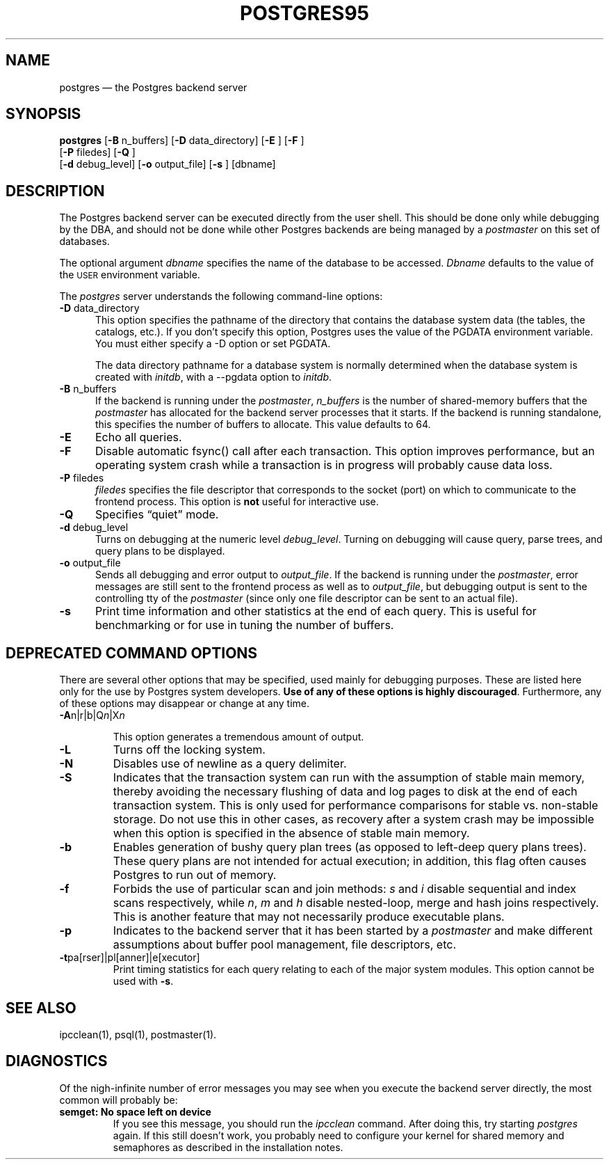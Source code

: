 .\" This is -*-nroff-*-
.\" XXX standard disclaimer belongs here....
.\" $Header: /cvsroot/pgsql/src/man/Attic/postgres.1,v 1.2.2.1 1996/12/11 00:31:52 momjian Exp $
.TH POSTGRES95 UNIX 11/05/95 Postgres95 Postgres95
.SH NAME
postgres \(em the Postgres backend server
.SH SYNOPSIS
.BR "postgres"
[\c
.BR "-B"
n_buffers]
[\c
.BR "-D"
data_directory]
[\c
.BR "-E"
]
[\c
.BR "-F"
]
.br
[\c
.BR "-P"
filedes]
[\c
.BR "-Q"
]
.br
[\c
.BR "-d"
debug_level]
[\c
.BR "-o"
output_file]
[\c
.BR "-s"
]
[dbname]
.in -5n
.SH DESCRIPTION
The Postgres backend server can be executed directly from the user shell.
This should be done only while debugging by the DBA, and should not be
done while other Postgres backends are being managed by a
.IR postmaster
on this set of databases.
.PP
The optional argument
.IR dbname
specifies the name of the database to be accessed.
.IR Dbname
defaults to the value of the
.SM USER
environment variable.
.PP
The 
.IR postgres
server understands the following command-line options:
.TP 5n
.BR "-D" " data_directory"
This option specifies the pathname of the directory that contains the
database system data (the tables, the catalogs, etc.).  If you don't 
specify this option, Postgres uses the value of the PGDATA environment
variable.  You must either specify a -D option or set PGDATA.
 
The data directory pathname for a database system is normally determined when
the database system is created with
.IR initdb ,
with a --pgdata option to
.IR initdb .
.TP
.BR "-B" " n_buffers"
If the backend is running under the 
.IR postmaster ,
.IR "n_buffers"
is the number of shared-memory buffers that the
.IR "postmaster"
has allocated for the backend server processes that it starts.  If the
backend is running standalone, this specifies the number of buffers to
allocate.  This value defaults to 64.
.TP
.BR "-E"
Echo all queries.
.TP
.BR "-F"
Disable automatic fsync() call after each transaction.
This option improves performance, but an operating system crash
while a transaction is in progress will probably cause data loss.
.TP
.BR "-P" " filedes"
.IR "filedes"
specifies the file descriptor that corresponds to the socket (port) on
which to communicate to the frontend process.  This option is 
.BR not
useful for interactive use.
.TP
.BR "-Q"
Specifies \*(lqquiet\*(rq mode.
.TP
.BR "-d" " debug_level"
Turns on debugging at the numeric level
.IR "debug_level" .
Turning on debugging will cause query, parse trees, and query plans to
be displayed.
.TP
.BR "-o" " output_file"
Sends all debugging and error output to 
.IR output_file .
If the backend is running under the 
.IR postmaster ,
error messages are still sent to the frontend process as well as to
.IR output_file ,
but debugging output is sent to the controlling tty of the
.IR postmaster
(since only one file descriptor can be sent to an actual file).
.TP
.BR "-s"
Print time information and other statistics at the end of each query.
This is useful for benchmarking or for use in tuning the number of
buffers.
.SH "DEPRECATED COMMAND OPTIONS"
There are several other options that may be specified, used mainly
for debugging purposes.  These are listed here only for the use by
Postgres system developers.
.BR "Use of any of these options is highly discouraged" .
Furthermore, any of these options may disappear or change at any time.
.TP
.BR "-A" "n|r|b|Q\fIn\fP|X\fIn\fP"
.IP
This option generates a tremendous amount of output.
.TP
.BR "-L"
Turns off the locking system.
.TP
.BR "-N"
Disables use of newline as a query delimiter.
.TP
.BR "-S"
Indicates that the transaction system can run with the assumption of
stable main memory, thereby avoiding the necessary flushing of data
and log pages to disk at the end of each transaction system.  This is
only used for performance comparisons for stable vs. non-stable
storage.  Do not use this in other cases, as recovery after a system
crash may be impossible when this option is specified in the absence
of stable main memory.
.TP
.BR "-b"
Enables generation of bushy query plan trees (as opposed to left-deep
query plans trees).  These query plans are not intended for actual
execution; in addition, this flag often causes Postgres to run out of
memory.
.TP
.BR "-f"
Forbids the use of particular scan and join methods:
.IR s " and " i
disable sequential and index scans respectively, while
.IR n ", " m " and " h
disable nested-loop, merge and hash joins respectively.
This is another feature that may not necessarily produce executable
plans.
.TP
.BR "-p"
Indicates to the backend server that it has been started by a 
.IR postmaster
and make different assumptions about buffer pool management, file
descriptors, etc.
.TP
.BR "-t" "pa[rser]|pl[anner]|e[xecutor]"
Print timing statistics for each query relating to each of the major
system modules.  This option cannot be used with
.BR "-s" .
.SH "SEE ALSO"
ipcclean(1),
psql(1), 
postmaster(1).
.SH "DIAGNOSTICS"
Of the nigh-infinite number of error messages you may see when you
execute the backend server directly, the most common will probably be:
.TP
.BR "semget: No space left on device"
If you see this message, you should run the
.IR ipcclean
command.  After doing this, try starting
.IR postgres
again.  If this still doesn't work, you probably need to configure
your kernel for shared memory and semaphores as described in the
installation notes.
